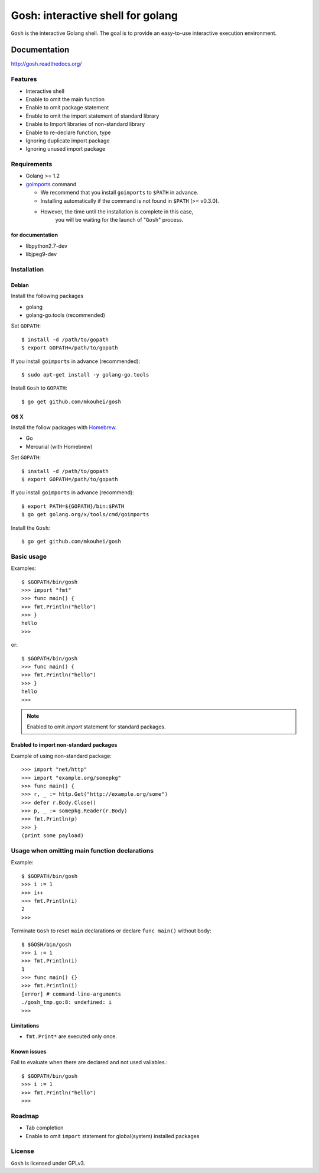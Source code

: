 ====================================
 Gosh: interactive shell for golang
====================================

``Gosh`` is the interactive Golang shell.
The goal is to provide an easy-to-use interactive execution environment.

.. image:: https://secure.travis-ci.org/mkouhei/gosh.png
   :target: http://travis-ci.org/mkouhei/gosh
.. image:: https://coveralls.io/repos/mkouhei/gosh/badge.png?branch=master
   :target: https://coveralls.io/r/mkouhei/gosh?branch=master
.. image:: https://readthedocs.org/projects/gosh/badge/?version=latest
   :target: https://readthedocs.org/projects/gosh/?badge=latest
   :alt: Documentation Status

Documentation
=============

http://gosh.readthedocs.org/

Features
--------

* Interactive shell
* Enable to omit the main function
* Enable to omit package statement
* Enable to omit the import statement of standard library
* Enable to Import libraries of non-standard library
* Enable to re-declare function, type
* Ignoring duplicate import package
* Ignoring unused import package

Requirements
------------

* Golang >= 1.2
* `goimports <http://godoc.org/code.google.com/p/go.tools/cmd/goimports>`_ command

  * We recommend that you install ``goimports`` to ``$PATH`` in advance.
  * Installing automatically if the command is not found in ``$PATH`` (>= v0.3.0).
  * However, the time until the installation is complete in this case,
	you will be waiting for the launch of "``Gosh``" process.

for documentation
~~~~~~~~~~~~~~~~~

* libpython2.7-dev
* libjpeg9-dev

Installation
------------

Debian
~~~~~~

Install the following packages

* golang
* golang-go.tools (recommended)

Set ``GOPATH``::

  $ install -d /path/to/gopath
  $ export GOPATH=/path/to/gopath

If you install ``goimports`` in advance (recommended)::

  $ sudo apt-get install -y golang-go.tools

Install ``Gosh`` to ``GOPATH``::

  $ go get github.com/mkouhei/gosh


OS X
~~~~

Install the follow packages with `Homebrew <http://brew.sh/>`_.

* Go
* Mercurial (with Homebrew)

Set ``GOPATH``::

  $ install -d /path/to/gopath
  $ export GOPATH=/path/to/gopath

If you install ``goimports`` in advance (recommend)::

  $ export PATH=${GOPATH}/bin:$PATH
  $ go get golang.org/x/tools/cmd/goimports

Install the ``Gosh``::

  $ go get github.com/mkouhei/gosh


Basic usage
-----------

Examples::

  $ $GOPATH/bin/gosh
  >>> import "fmt"
  >>> func main() {
  >>> fmt.Println("hello")
  >>> }
  hello
  >>>

or::

  $ $GOPATH/bin/gosh
  >>> func main() {
  >>> fmt.Println("hello")
  >>> }
  hello
  >>>

.. note::
   Enabled to omit `import` statement for standard packages.

Enabled to import non-standard packages
~~~~~~~~~~~~~~~~~~~~~~~~~~~~~~~~~~~~~~~

Example of using non-standard package::

  >>> import "net/http"
  >>> import "example.org/somepkg"
  >>> func main() {
  >>> r, _ := http.Get("http://example.org/some")
  >>> defer r.Body.Close()
  >>> p, _ := somepkg.Reader(r.Body)
  >>> fmt.Println(p)
  >>> }
  (print some payload)

Usage when omitting main function declarations
----------------------------------------------

Example::

  $ $GOPATH/bin/gosh
  >>> i := 1
  >>> i++
  >>> fmt.Println(i)
  2
  >>>

Terminate ``Gosh`` to reset ``main`` declarations or declare ``func main()`` without body::

  $ $GOSH/bin/gosh
  >>> i := i
  >>> fmt.Println(i)
  1
  >>> func main() {}
  >>> fmt.Println(i)
  [error] # command-line-arguments
  ./gosh_tmp.go:8: undefined: i
  >>>

Limitations
~~~~~~~~~~~

* ``fmt.Print*`` are executed only once.

Known issues
~~~~~~~~~~~~

Fail to evaluate when there are declared and not used valiables.::

  $ $GOPATH/bin/gosh
  >>> i := 1
  >>> fmt.Println("hello")
  >>>


Roadmap
-------

* Tab completion
* Enable to omit ``import`` statement for global(system) installed packages

License
-------

``Gosh`` is licensed under GPLv3.
